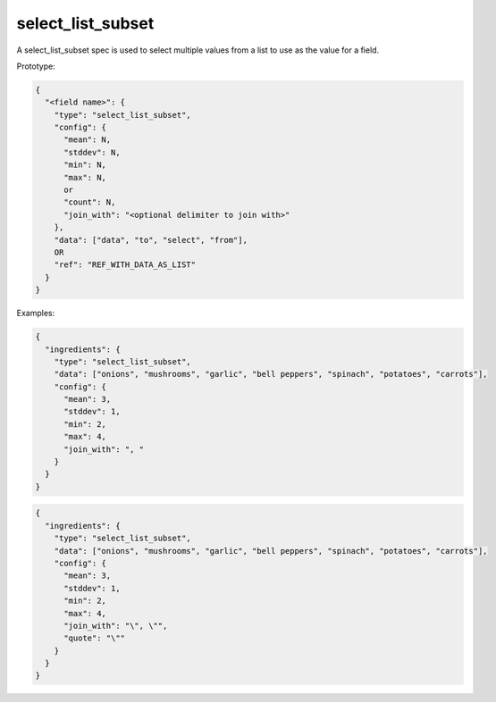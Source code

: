 select_list_subset
------------------

A select_list_subset spec is used to select multiple values from a list to use as the value for a field.

Prototype:

.. code-block:: python

    {
      "<field name>": {
        "type": "select_list_subset",
        "config": {
          "mean": N,
          "stddev": N,
          "min": N,
          "max": N,
          or
          "count": N,
          "join_with": "<optional delimiter to join with>"
        },
        "data": ["data", "to", "select", "from"],
        OR
        "ref": "REF_WITH_DATA_AS_LIST"
      }
    }

Examples:

.. code-block:: json

    {
      "ingredients": {
        "type": "select_list_subset",
        "data": ["onions", "mushrooms", "garlic", "bell peppers", "spinach", "potatoes", "carrots"],
        "config": {
          "mean": 3,
          "stddev": 1,
          "min": 2,
          "max": 4,
          "join_with": ", "
        }
      }
    }

.. code-block:: json

    {
      "ingredients": {
        "type": "select_list_subset",
        "data": ["onions", "mushrooms", "garlic", "bell peppers", "spinach", "potatoes", "carrots"],
        "config": {
          "mean": 3,
          "stddev": 1,
          "min": 2,
          "max": 4,
          "join_with": "\", \"",
          "quote": "\""
        }
      }
    }

